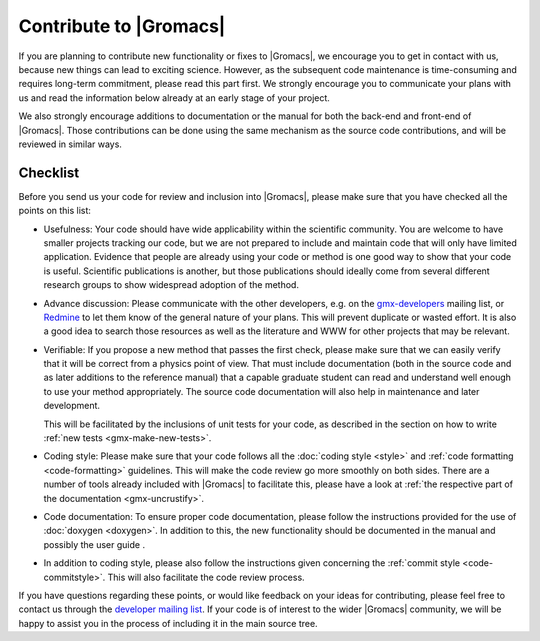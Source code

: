 Contribute to |Gromacs|
=======================

If you are planning to contribute new functionality or fixes to |Gromacs|,
we encourage you to get in contact with us, because new things can
lead to exciting science. However, as  the subsequent code maintenance is
time-consuming and requires long-term commitment, please read this part first.
We strongly encourage you to communicate your plans with us and
read the information below already at an early stage of your project.

We also strongly encourage additions to documentation or the manual
for both the back-end and front-end of |Gromacs|. Those contributions
can be done using the same mechanism as the source code contributions,
and will be reviewed in similar ways.

Checklist
---------

Before you send us your code for review and inclusion into |Gromacs|,
please make sure that you have checked all the points on this list:

* Usefulness: Your code should have wide applicability within the scientific
  community. You are welcome to have smaller projects tracking our code,
  but we are not prepared to include and maintain code that will only have
  limited application. Evidence that people are already using your code or
  method is one good way to show that your code is useful.
  Scientific publications is another, but those publications should
  ideally come from several different research groups to show
  widespread adoption of the method.

* Advance discussion: Please communicate with the other developers, e.g.
  on the `gmx-developers <gmx-developers@gromacs.org>`_ mailing list,
  or `Redmine <https://redmine.gromacs.org>`_ to let them know
  of the general nature of your plans. This will prevent duplicate or
  wasted effort. It is also a good idea to search those resources as
  well as the literature and WWW for other projects that may be relevant.

* Verifiable: If you propose a new method that passes the first check,
  please make sure that we can easily verify that it will be correct
  from a physics point of view. That must include documentation (both
  in the source code and as later additions to the reference manual) that
  a capable graduate student can read and understand well enough to use
  your method appropriately. The source code documentation will also
  help in maintenance and later development.

  This will be facilitated by the inclusions of unit tests for your code,
  as described in the section on how to write
  :ref:`new tests <gmx-make-new-tests>`.

* Coding style: Please make sure that your code follows all the
  :doc:`coding style <style>` and :ref:`code formatting <code-formatting>`
  guidelines. This will make the code review go more smoothly on both sides. There are a number of
  tools already included with |Gromacs| to facilitate this, please have
  a look at :ref:`the respective part of the documentation <gmx-uncrustify>`.

* Code documentation: To ensure proper code documentation, please follow the 
  instructions provided for the use of :doc:`doxygen <doxygen>`. In addition to this,
  the new functionality should be documented in the manual and possibly the user guide .

* In addition to coding style, please also follow the instructions given
  concerning the :ref:`commit style <code-commitstyle>`. This will also
  facilitate the code review process.


.. TODO add more points here to make things clear

If you have questions regarding these points, or would like feedback on your ideas for contributing,
please feel free to contact us through the `developer mailing list`_.
If your code is of interest to the wider |Gromacs| community, we will be happy to assist you
in the process of including it in the main source tree.

.. _developer mailing list: gmx-developers@gromacs.org
